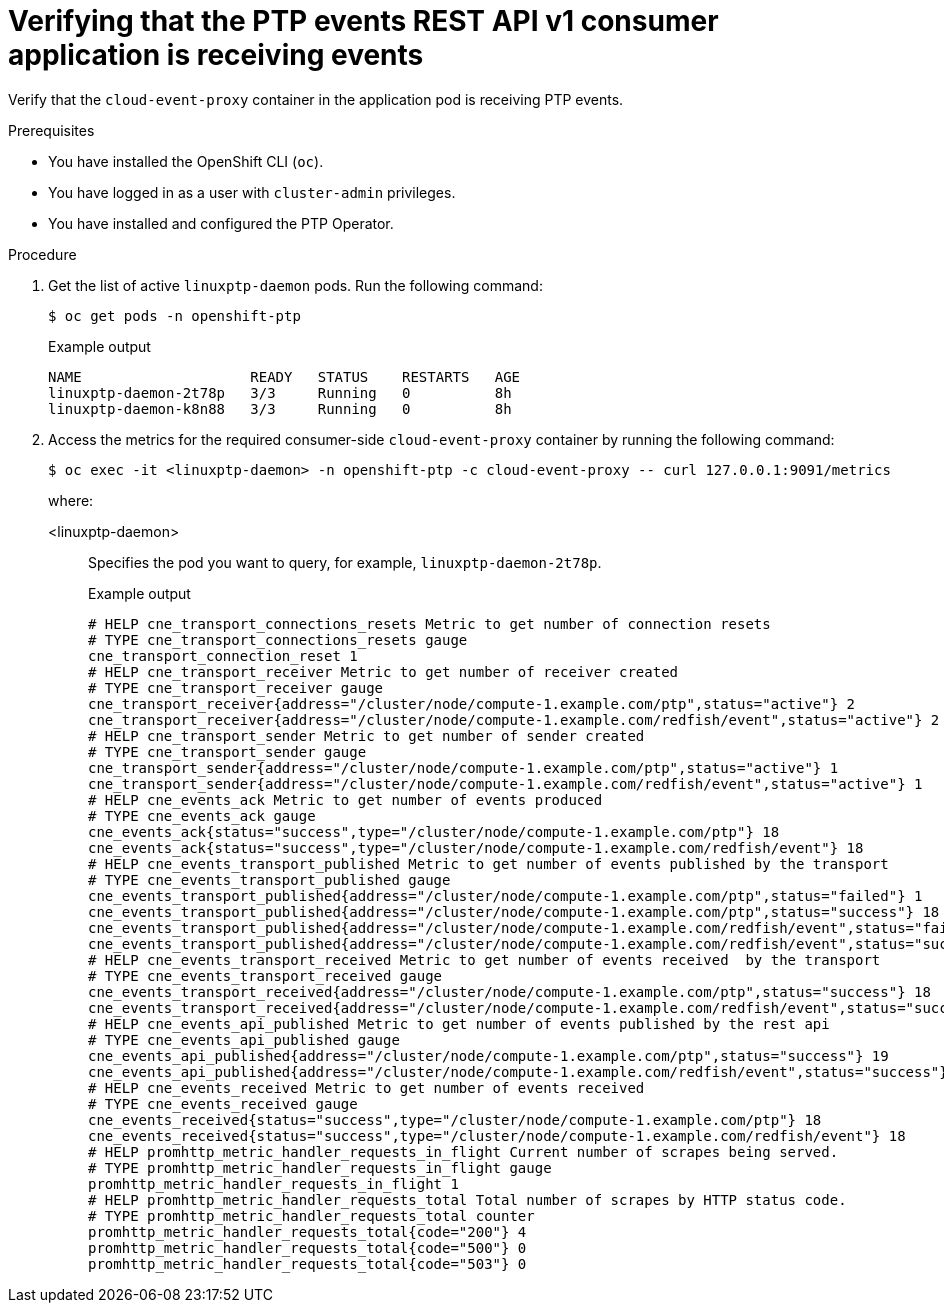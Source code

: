 // Module included in the following assemblies:
//
// * networking/ptp/ptp-cloud-events-consumer-dev-reference.adoc

:_mod-docs-content-type: PROCEDURE
[id="ptp-verifying-events-consumer-app-is-receiving-events-{ptp-events-rest-api}_{context}"]
= Verifying that the PTP events REST API v1 consumer application is receiving events

Verify that the `cloud-event-proxy` container in the application pod is receiving PTP events.

.Prerequisites

* You have installed the OpenShift CLI (`oc`).

* You have logged in as a user with `cluster-admin` privileges.

* You have installed and configured the PTP Operator.

.Procedure

. Get the list of active `linuxptp-daemon` pods.
Run the following command:
+
[source,terminal]
----
$ oc get pods -n openshift-ptp
----
+
.Example output
[source,terminal]
----
NAME                    READY   STATUS    RESTARTS   AGE
linuxptp-daemon-2t78p   3/3     Running   0          8h
linuxptp-daemon-k8n88   3/3     Running   0          8h
----

. Access the metrics for the required consumer-side `cloud-event-proxy` container by running the following command:
+
[source,terminal]
----
$ oc exec -it <linuxptp-daemon> -n openshift-ptp -c cloud-event-proxy -- curl 127.0.0.1:9091/metrics
----
+
where:
+
<linuxptp-daemon>:: Specifies the pod you want to query, for example, `linuxptp-daemon-2t78p`.
+
.Example output
[source,terminal]
----
# HELP cne_transport_connections_resets Metric to get number of connection resets
# TYPE cne_transport_connections_resets gauge
cne_transport_connection_reset 1
# HELP cne_transport_receiver Metric to get number of receiver created
# TYPE cne_transport_receiver gauge
cne_transport_receiver{address="/cluster/node/compute-1.example.com/ptp",status="active"} 2
cne_transport_receiver{address="/cluster/node/compute-1.example.com/redfish/event",status="active"} 2
# HELP cne_transport_sender Metric to get number of sender created
# TYPE cne_transport_sender gauge
cne_transport_sender{address="/cluster/node/compute-1.example.com/ptp",status="active"} 1
cne_transport_sender{address="/cluster/node/compute-1.example.com/redfish/event",status="active"} 1
# HELP cne_events_ack Metric to get number of events produced
# TYPE cne_events_ack gauge
cne_events_ack{status="success",type="/cluster/node/compute-1.example.com/ptp"} 18
cne_events_ack{status="success",type="/cluster/node/compute-1.example.com/redfish/event"} 18
# HELP cne_events_transport_published Metric to get number of events published by the transport
# TYPE cne_events_transport_published gauge
cne_events_transport_published{address="/cluster/node/compute-1.example.com/ptp",status="failed"} 1
cne_events_transport_published{address="/cluster/node/compute-1.example.com/ptp",status="success"} 18
cne_events_transport_published{address="/cluster/node/compute-1.example.com/redfish/event",status="failed"} 1
cne_events_transport_published{address="/cluster/node/compute-1.example.com/redfish/event",status="success"} 18
# HELP cne_events_transport_received Metric to get number of events received  by the transport
# TYPE cne_events_transport_received gauge
cne_events_transport_received{address="/cluster/node/compute-1.example.com/ptp",status="success"} 18
cne_events_transport_received{address="/cluster/node/compute-1.example.com/redfish/event",status="success"} 18
# HELP cne_events_api_published Metric to get number of events published by the rest api
# TYPE cne_events_api_published gauge
cne_events_api_published{address="/cluster/node/compute-1.example.com/ptp",status="success"} 19
cne_events_api_published{address="/cluster/node/compute-1.example.com/redfish/event",status="success"} 19
# HELP cne_events_received Metric to get number of events received
# TYPE cne_events_received gauge
cne_events_received{status="success",type="/cluster/node/compute-1.example.com/ptp"} 18
cne_events_received{status="success",type="/cluster/node/compute-1.example.com/redfish/event"} 18
# HELP promhttp_metric_handler_requests_in_flight Current number of scrapes being served.
# TYPE promhttp_metric_handler_requests_in_flight gauge
promhttp_metric_handler_requests_in_flight 1
# HELP promhttp_metric_handler_requests_total Total number of scrapes by HTTP status code.
# TYPE promhttp_metric_handler_requests_total counter
promhttp_metric_handler_requests_total{code="200"} 4
promhttp_metric_handler_requests_total{code="500"} 0
promhttp_metric_handler_requests_total{code="503"} 0
----
